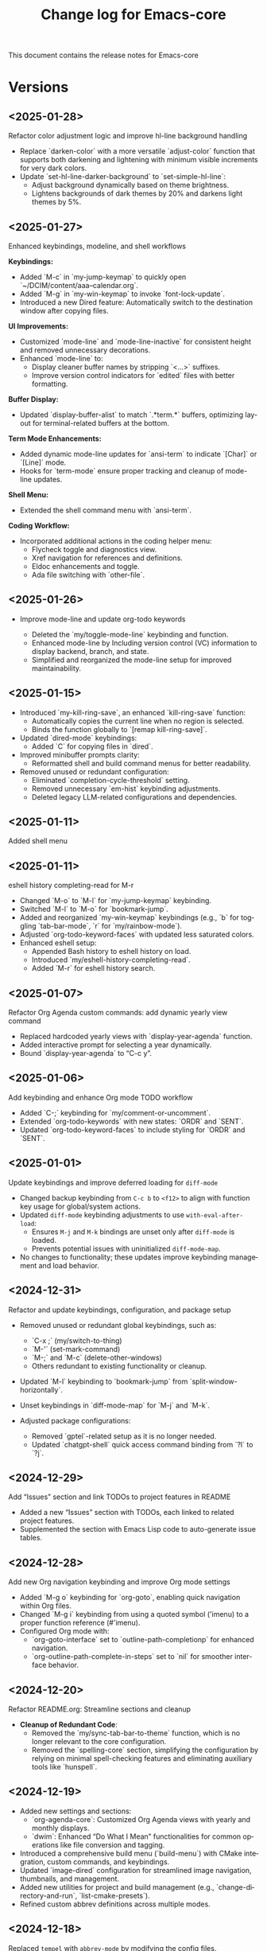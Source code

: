 #+title: Change log for Emacs-core
#+author: James Dyer
#+email: captainflasmr@gmail.com
#+language: en
#+options: ':t toc:nil author:nil email:nil num:nil title:nil
#+todo: TODO DOING | DONE
#+startup: showall

This document contains the release notes for Emacs-core

* Versions

** <2025-01-28>

Refactor color adjustment logic and improve hl-line background handling

- Replace `darken-color` with a more versatile `adjust-color` function that supports both darkening and lightening with minimum visible increments for very dark colors.
- Update `set-hl-line-darker-background` to `set-simple-hl-line`:
  - Adjust background dynamically based on theme brightness.
  - Lightens backgrounds of dark themes by 20% and darkens light themes by 5%.

** <2025-01-27>

Enhanced keybindings, modeline, and shell workflows

*Keybindings:*
- Added `M-c` in `my-jump-keymap` to quickly open `~/DCIM/content/aaa--calendar.org`.
- Added `M-g` in `my-win-keymap` to invoke `font-lock-update`.
- Introduced a new Dired feature: Automatically switch to the destination window after copying files.

*UI Improvements:*
- Customized `mode-line` and `mode-line-inactive` for consistent height and removed unnecessary decorations.
- Enhanced `mode-line` to:
  - Display cleaner buffer names by stripping `<...>` suffixes.
  - Improve version control indicators for `edited` files with better formatting.

*Buffer Display:*
- Updated `display-buffer-alist` to match `.*term.*` buffers, optimizing layout for terminal-related buffers at the bottom.

*Term Mode Enhancements:*
- Added dynamic mode-line updates for `ansi-term` to indicate `[Char]` or `[Line]` mode.
- Hooks for `term-mode` ensure proper tracking and cleanup of mode-line updates.

*Shell Menu:*
- Extended the shell command menu with `ansi-term`.

*Coding Workflow:*
- Incorporated additional actions in the coding helper menu:
  - Flycheck toggle and diagnostics view.
  - Xref navigation for references and definitions.
  - Eldoc enhancements and toggle.
  - Ada file switching with `other-file`.
  
** <2025-01-26>

- Improve mode-line and update org-todo keywords

  - Deleted the `my/toggle-mode-line` keybinding and function.
  - Enhanced mode-line by Including version control (VC) information to display backend, branch, and state.
  - Simplified and reorganized the mode-line setup for improved maintainability.

** <2025-01-15>

- Introduced `my-kill-ring-save`, an enhanced `kill-ring-save` function:
  - Automatically copies the current line when no region is selected.
  - Binds the function globally to `[remap kill-ring-save]`.

- Updated `dired-mode` keybindings:
  - Added `C` for copying files in `dired`.

- Improved minibuffer prompts clarity:
  - Reformatted shell and build command menus for better readability.

- Removed unused or redundant configuration:
  - Eliminated `completion-cycle-threshold` setting.
  - Removed unnecessary `em-hist` keybinding adjustments.
  - Deleted legacy LLM-related configurations and dependencies.

** <2025-01-11>

Added shell menu

** <2025-01-11>

eshell history completing-read for M-r

- Changed `M-o` to `M-l` for `my-jump-keymap` keybinding.
- Switched `M-l` to `M-o` for `bookmark-jump`.
- Added and reorganized `my-win-keymap` keybindings (e.g., `b` for toggling `tab-bar-mode`, `r` for `my/rainbow-mode`).
- Adjusted `org-todo-keyword-faces` with updated less saturated colors.
- Enhanced eshell setup:
  - Appended Bash history to eshell history on load.
  - Introduced `my/eshell-history-completing-read`.
  - Added `M-r` for eshell history search.

** <2025-01-07>

Refactor Org Agenda custom commands: add dynamic yearly view command

- Replaced hardcoded yearly views with `display-year-agenda` function.
- Added interactive prompt for selecting a year dynamically.
- Bound `display-year-agenda` to "C-c y".

** <2025-01-06>

Add keybinding and enhance Org mode TODO workflow

- Added `C-;` keybinding for `my/comment-or-uncomment`.
- Extended `org-todo-keywords` with new states: `ORDR` and `SENT`.
- Updated `org-todo-keyword-faces` to include styling for `ORDR` and `SENT`.

** <2025-01-01>

Update keybindings and improve deferred loading for =diff-mode=

- Changed backup keybinding from =C-c b= to =<f12>= to align with function key usage 
  for global/system actions.
- Updated =diff-mode= keybinding adjustments to use =with-eval-after-load=:
  - Ensures =M-j= and =M-k= bindings are unset only after =diff-mode= is loaded.
  - Prevents potential issues with uninitialized =diff-mode-map=.
- No changes to functionality; these updates improve keybinding management and load behavior.

** <2024-12-31>

Refactor and update keybindings, configuration, and package setup

- Removed unused or redundant global keybindings, such as:
  - `C-x ;` (my/switch-to-thing)
  - `M-'` (set-mark-command)
  - `M-;` and `M-c` (delete-other-windows)
  - Others redundant to existing functionality or cleanup.
- Updated `M-l` keybinding to `bookmark-jump` from `split-window-horizontally`.
- Unset keybindings in `diff-mode-map` for `M-j` and `M-k`.

- Adjusted package configurations:
  - Removed `gptel`-related setup as it is no longer needed.
  - Updated `chatgpt-shell` quick access command binding from `?l` to `?j`.

** <2024-12-29>

Add "Issues" section and link TODOs to project features in README

- Added a new "Issues" section with TODOs, each linked to related project features.
- Supplemented the section with Emacs Lisp code to auto-generate issue tables.

** <2024-12-28>

Add new Org navigation keybinding and improve Org mode settings

- Added `M-g o` keybinding for `org-goto`, enabling quick navigation within Org files.
- Changed `M-g i` keybinding from using a quoted symbol ('imenu) to a proper function reference (#'imenu).
- Configured Org mode with:
  - `org-goto-interface` set to `outline-path-completionp` for enhanced navigation.
  - `org-outline-path-complete-in-steps` set to `nil` for smoother interface behavior.

** <2024-12-20>

Refactor README.org: Streamline sections and cleanup

- *Cleanup of Redundant Code*:
  - Removed the `my/sync-tab-bar-to-theme` function, which is no longer relevant to the core configuration.
  - Removed the `spelling-core` section, simplifying the configuration by relying on minimal spell-checking features and eliminating auxiliary tools like `hunspell`.

** <2024-12-19>

- Added new settings and sections:
  - `org-agenda-core`: Customized Org Agenda views with yearly and monthly displays.
  - `dwim`: Enhanced "Do What I Mean" functionalities for common operations like file conversion and tagging.
- Introduced a comprehensive build menu (`build-menu`) with CMake integration, custom commands, and keybindings.
- Updated `image-dired` configuration for streamlined image navigation, thumbnails, and management.
- Added new utilities for project and build management (e.g., `change-directory-and-run`, `list-cmake-presets`).
- Refined custom abbrev definitions across multiple modes.

** <2024-12-18>

Replaced =tempel= with =abbrev-mode= by modifying the config files.

** <2024-12-16>

feat(emacs): Enhance =dired= and =image-dired= configurations

- *=dired=*:
  - Added a new keybinding (=C-c i=) for =my/image-dired-sort=.
  - Improved file management capabilities within Dired interface.

- *Spell-checking*:
  - Integrated =dictionary.el= for on-the-fly word definitions.
  - Added =C-c s d= for dictionary lookup.
  - Introduced =C-0= as dedicated keybinding for =ispell-word=.

- *=image-dired=*:
  - Introduced custom behavior for image manipulation:
    - Added =my/image-dired-sort= for better image sorting in Dired.
    - Defined keybindings to streamline navigation and editing in =image-dired=.
  - Configured a split-buffer layout for enhanced productivity.
  - Added helper functions (=my/image-save-as=, =my/delete-current-image-and-move-to-next=, etc.) for managing images programmatically.
  - Enabled external image viewing via =gthumb=.

** <2024-12-14>

Added my/find-file to be a more flexible ripgrep based finding file tool.

** <2024-12-14>

Added deadgrep kind of replacement called my/grep with leveraging ripgrep into a type of grep Emacs buffer.

** <2024-12-10>

Added ada-mode support out of the box.

Yes, ada-mode was removed from emacs and it was recommended to use the ada-mode supplied by AdaCore, however this is all but impossible to set up so including =ada-light=mode= as part of the configuration.

https://github.com/sebastianpoeplau/ada-light-mode

** <2024-12-09>

Added =visual-fill-column-mode= replacement with a simple elisp function (see solution in roadmap)

** <2024-12-09>

Added =my-icomplete-copy-candidate= to allow embark like copying of current candidate (see solution in roadmap)

** <2024-12-09>

Added =my/recentf-open= to bypass old default recentf-open interface (see solution in roadmap)

** <2024-12-09>

enhance window navigation and introduce my rainbow mode (see solution in roadmap)

- Refactored `my/quick-window-jump` for better window labelling and overlay management:
  - Improved window sorting logic for more accurate top-to-bottom, left-to-right navigation.
  - Added visual overlays to display window shortcuts with labels.
- Introduced `my/rainbow-mode`:
  - Overlays hex color values in buffers with their respective colors for better readability.
- Minor refactor to `my/copy-buffer-to-kill-ring` by removing redundant `save-excursion`.
- Corrected a typo: Renamed `identation-core` to `indentation-core`.
- Added `my/eglot-dir-locals` for ADA mode to simplify `.dir-locals.el` file creation:
  - Supports Eglot workspace configuration based on paths from Dired.
- Updated version control handling to consider only `SVN` and `Git` backends.

